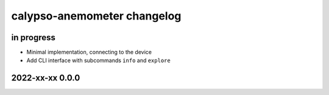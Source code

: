 ############################
calypso-anemometer changelog
############################


in progress
===========

- Minimal implementation, connecting to the device
- Add CLI interface with subcommands ``info`` and ``explore``


2022-xx-xx 0.0.0
================
